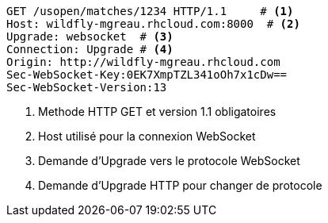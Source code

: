 [source, text]
----
GET /usopen/matches/1234 HTTP/1.1     # <1>
Host: wildfly-mgreau.rhcloud.com:8000  # <2>	
Upgrade: websocket  # <3>
Connection: Upgrade # <4>
Origin: http://wildfly-mgreau.rhcloud.com
Sec-WebSocket-Key:0EK7XmpTZL341oOh7x1cDw==
Sec-WebSocket-Version:13
----
<1> Methode HTTP GET et version 1.1 obligatoires
<2> Host utilisé pour la connexion WebSocket
<3> Demande d'Upgrade vers le protocole WebSocket
<4> Demande d'Upgrade HTTP pour changer de protocole

